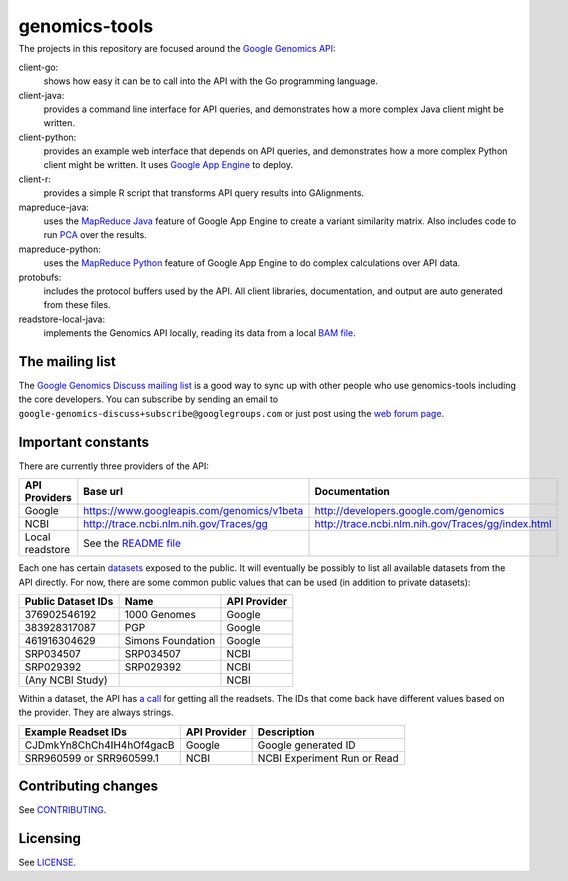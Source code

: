 ==============
genomics-tools
==============
---------------
|Build Status|_
---------------

.. |Build Status| image:: https://travis-ci.org/GoogleCloudPlatform/genomics-tools.png?branch=master
.. _Build Status: https://travis-ci.org/GoogleCloudPlatform/genomics-tools

The projects in this repository are focused around the `Google Genomics API
<https://developers.google.com/genomics>`_:

client-go:
    shows how easy it can be to call into the API with the Go programming
    language.
client-java:
    provides a command line interface for API queries, and demonstrates how a
    more complex Java client might be written.
client-python:
    provides an example web interface that depends on API queries, and
    demonstrates how a more complex Python client might be written. It uses
    `Google App Engine`_ to deploy.
client-r:
    provides a simple R script that transforms API query results into
    GAlignments.
mapreduce-java:
    uses the `MapReduce Java`_ feature of Google App Engine to create a variant similarity matrix. 
    Also includes code to run `PCA`_ over the results.
mapreduce-python:
    uses the `MapReduce Python`_ feature of Google App Engine to do complex calculations over API data.
protobufs:
    includes the protocol buffers used by the API. All client libraries, documentation, and output are auto generated from these files.
readstore-local-java:
    implements the Genomics API locally, reading its data from a local
    `BAM file`_.

.. _Google App Engine: https://developers.google.com/appengine/docs/python/gettingstartedpython27/introduction
.. _MapReduce Java: https://developers.google.com/appengine/docs/java/dataprocessing/
.. _MapReduce Python: https://developers.google.com/appengine/docs/python/dataprocessing/
.. _PCA: http://en.wikipedia.org/wiki/Principal_coordinates_analysis
.. _BAM file: http://samtools.sourceforge.net/SAMv1.pdf


The mailing list
----------------

The `Google Genomics Discuss mailing list <https://groups.google.com/forum/#!forum/google-genomics-discuss>`_ is a good
way to sync up with other people who use genomics-tools including the core developers. You can subscribe
by sending an email to ``google-genomics-discuss+subscribe@googlegroups.com`` or just post using
the `web forum page <https://groups.google.com/forum/#!forum/google-genomics-discuss>`_.


Important constants
-------------------

There are currently three providers of the API:

=============== =========================================== ==================================================
API Providers   Base url                                    Documentation
=============== =========================================== ==================================================
Google          https://www.googleapis.com/genomics/v1beta  http://developers.google.com/genomics
NCBI            http://trace.ncbi.nlm.nih.gov/Traces/gg     http://trace.ncbi.nlm.nih.gov/Traces/gg/index.html
Local readstore See the `README file`_
=============== =========================================== ==================================================

Each one has certain `datasets <https://developers.google.com/genomics/v1beta/reference/datasets>`_ 
exposed to the public. It will eventually be possibly to list all available datasets from the API directly. 
For now, there are some common public values that can be used (in addition to private datasets):

================== ================= ============
Public Dataset IDs Name              API Provider
================== ================= ============
376902546192       1000 Genomes      Google
383928317087       PGP               Google
461916304629       Simons Foundation Google
SRP034507          SRP034507         NCBI
SRP029392          SRP029392         NCBI
(Any NCBI Study)                     NCBI
================== ================= ============

Within a dataset, the API has 
`a call <https://developers.google.com/genomics/v1beta/reference/readsets/search>`_ 
for getting all the readsets. The IDs that come back have different 
values based on the provider. They are always strings.

========================= ============ ===========================  
Example Readset IDs       API Provider Description
========================= ============ ===========================  
CJDmkYn8ChCh4IH4hOf4gacB  Google       Google generated ID
SRR960599 or SRR960599.1  NCBI         NCBI Experiment Run or Read
========================= ============ ===========================  





.. _README file: https://github.com/GoogleCloudPlatform/genomics-tools/tree/master/readstore-local-java


Contributing changes
--------------------

See `CONTRIBUTING <CONTRIBUTING.rst>`__.

Licensing
---------

See `LICENSE <LICENSE>`__.
